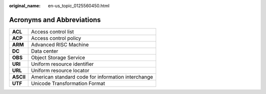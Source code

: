 :original_name: en-us_topic_0125560450.html

.. _en-us_topic_0125560450:

Acronyms and Abbreviations
==========================

========= ==================================================
**ACL**   Access control list
**ACP**   Access control policy
**ARM**   Advanced RISC Machine
**DC**    Data center
**OBS**   Object Storage Service
**URI**   Uniform resource identifier
**URL**   Uniform resource locator
**ASCII** American standard code for information interchange
**UTF**   Unicode Transformation Format
========= ==================================================
